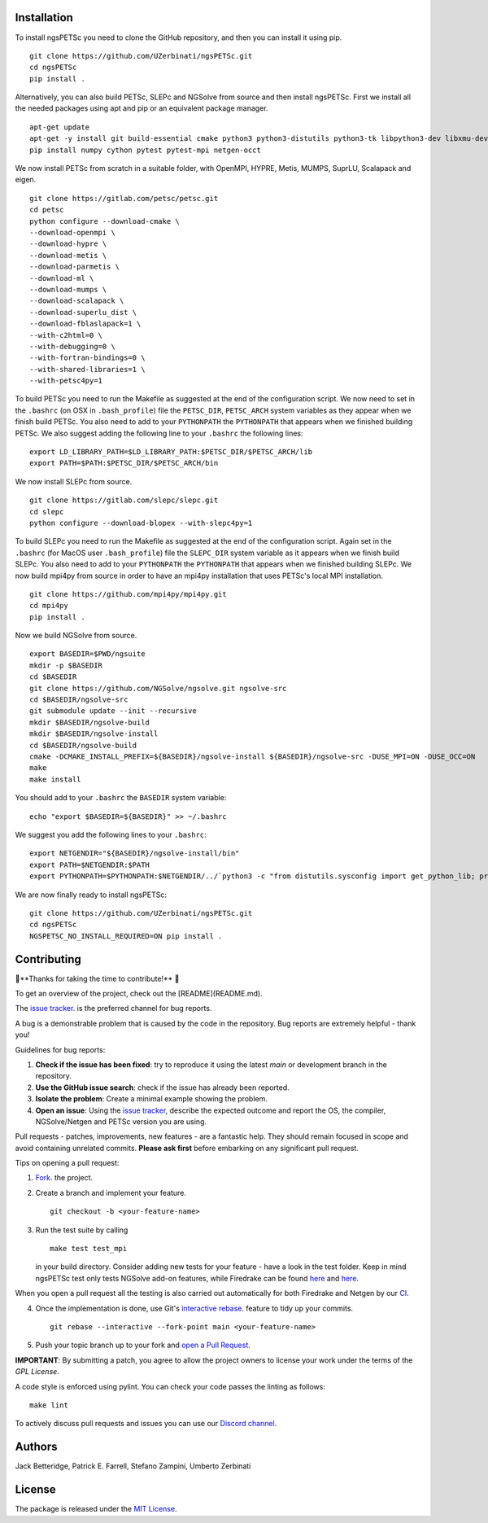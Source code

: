 Installation
-----------------
To install ngsPETSc you need to clone the GitHub repository, and then you can install it using pip.
::
    git clone https://github.com/UZerbinati/ngsPETSc.git
    cd ngsPETSc
    pip install .

Alternatively, you can also build PETSc, SLEPc and NGSolve from source and then install ngsPETSc.
First we install all the needed packages using apt and pip or an equivalent package manager.
::
    apt-get update
    apt-get -y install git build-essential cmake python3 python3-distutils python3-tk libpython3-dev libxmu-dev tk-dev tcl-dev g++ libglu1-mesa-dev liblapacke-dev libblas-dev liblapack-dev
    pip install numpy cython pytest pytest-mpi netgen-occt

We now install PETSc from scratch in a suitable folder, with OpenMPI, HYPRE, Metis, MUMPS, SuprLU, Scalapack and eigen.
::
    git clone https://gitlab.com/petsc/petsc.git
    cd petsc
    python configure --download-cmake \
    --download-openmpi \
    --download-hypre \
    --download-metis \
    --download-parmetis \
    --download-ml \
    --download-mumps \
    --download-scalapack \
    --download-superlu_dist \
    --download-fblaslapack=1 \
    --with-c2html=0 \
    --with-debugging=0 \
    --with-fortran-bindings=0 \
    --with-shared-libraries=1 \
    --with-petsc4py=1

To build PETSc you need to run the Makefile as suggested at the end of the configuration script.
We now need to set in the ``.bashrc`` (on OSX in ``.bash_profile``) file the ``PETSC_DIR``, ``PETSC_ARCH`` system variables as they appear when we finish build PETSc.
You also need to add to your ``PYTHONPATH`` the ``PYTHONPATH`` that appears when we finished building PETSc.
We also suggest adding the following line to your ``.bashrc`` the following lines:
::
    export LD_LIBRARY_PATH=$LD_LIBRARY_PATH:$PETSC_DIR/$PETSC_ARCH/lib
    export PATH=$PATH:$PETSC_DIR/$PETSC_ARCH/bin 

We now install SLEPc from source.
::
    git clone https://gitlab.com/slepc/slepc.git
    cd slepc
    python configure --download-blopex --with-slepc4py=1
To build SLEPc you need to run the Makefile as suggested at the end of the configuration script.
Again set in the ``.bashrc`` (for MacOS user ``.bash_profile``) file the ``SLEPC_DIR`` system variable as it appears when we finish build SLEPc.
You also need to add to your ``PYTHONPATH`` the ``PYTHONPATH`` that appears when we finished building SLEPc.
We now build mpi4py from source in order to have an mpi4py installation that uses PETSc's local MPI installation.
::
    git clone https://github.com/mpi4py/mpi4py.git
    cd mpi4py
    pip install .

Now we build NGSolve from source.
::
    export BASEDIR=$PWD/ngsuite
    mkdir -p $BASEDIR
    cd $BASEDIR
    git clone https://github.com/NGSolve/ngsolve.git ngsolve-src
    cd $BASEDIR/ngsolve-src
    git submodule update --init --recursive
    mkdir $BASEDIR/ngsolve-build
    mkdir $BASEDIR/ngsolve-install
    cd $BASEDIR/ngsolve-build
    cmake -DCMAKE_INSTALL_PREFIX=${BASEDIR}/ngsolve-install ${BASEDIR}/ngsolve-src -DUSE_MPI=ON -DUSE_OCC=ON
    make
    make install

You should add to your ``.bashrc`` the ``BASEDIR`` system variable:
::
    echo "export $BASEDIR=${BASEDIR}" >> ~/.bashrc  

We suggest you add the following lines to your ``.bashrc``:
::
    export NETGENDIR="${BASEDIR}/ngsolve-install/bin"
    export PATH=$NETGENDIR:$PATH
    export PYTHONPATH=$PYTHONPATH:$NETGENDIR/../`python3 -c "from distutils.sysconfig import get_python_lib; print(get_python_lib(1,0,''))"`

We are now finally ready to install ngsPETSc:
:: 
    git clone https://github.com/UZerbinati/ngsPETSc.git
    cd ngsPETSc
    NGSPETSC_NO_INSTALL_REQUIRED=ON pip install .

Contributing
-------------

🎉**Thanks for taking the time to contribute!** 🎉

To get an overview of the project, check out the [README](README.md).

The `issue tracker <https://github.com/NGSolve/ngsPETSc/issues>`__.
is the preferred channel for bug reports.

A bug is a demonstrable problem that is caused by the code in the repository.
Bug reports are extremely helpful - thank you!

Guidelines for bug reports:

1. **Check if the issue has been fixed**: try to reproduce it using the latest `main` or development branch in the repository.

2. **Use the GitHub issue search**: check if the issue has already been reported.

3. **Isolate the problem**: Create a minimal example showing the problem.

4. **Open an issue**: Using the `issue tracker <https://github.com/NGSolve/ngsPETSc/issues>`__, describe the expected outcome and report the OS, the compiler, NGSolve/Netgen and PETSc version you are using.

Pull requests - patches, improvements, new features - are a fantastic
help. They should remain focused in scope and avoid containing unrelated commits.
**Please ask first** before embarking on any significant pull request.

Tips on opening a pull request:

1. `Fork <http://help.github.com/fork-a-repo/>`__. the project.

2. Create a branch and implement your feature.
   ::
   
        git checkout -b <your-feature-name>
   

3. Run the test suite by calling 
   ::

        make test test_mpi
   
   in your build directory. Consider adding new tests for your feature - have a look in the test folder.
   Keep in mind ngsPETSc test only tests NGSolve add-on features, while Firedrake can be found `here <https://github.com/firedrakeproject/firedrake/blob/master/tests/regression/test_netgen.py>`__ and `here <https://github.com/firedrakeproject/firedrake/blob/master/tests/multigrid/test_netgen_gmg.py>`__.
When you open a pull request all the testing is also carried out automatically for both Firedrake and Netgen by our `CI <https://github.com/NGSolve/ngsPETSc/blob/main/.github/workflows/ngsPETSc.yml>`__.

4. Once the implementation is done, use Git's
   `interactive rebase <https://help.github.com/articles/interactive-rebase>`__.
   feature to tidy up your commits.
   ::
   
        git rebase --interactive --fork-point main <your-feature-name> 
   

5. Push your topic branch up to your fork and `open a Pull Request <https://help.github.com/articles/using-pull-requests/>`__.

**IMPORTANT**: By submitting a patch, you agree to allow the project owners to license your work under the terms of the *GPL License*.

A code style is enforced using pylint. You can check your code passes the linting as follows:
::

    make lint

To actively discuss pull requests and issues you can use our `Discord channel <https://discord.gg/DpfXPdRSgV>`__.

Authors
----------

Jack Betteridge, Patrick E. Farrell, Stefano Zampini, Umberto Zerbinati

License
---------------

The package is released under the `MIT
License <https://opensource.org/licenses/MIT>`__.
